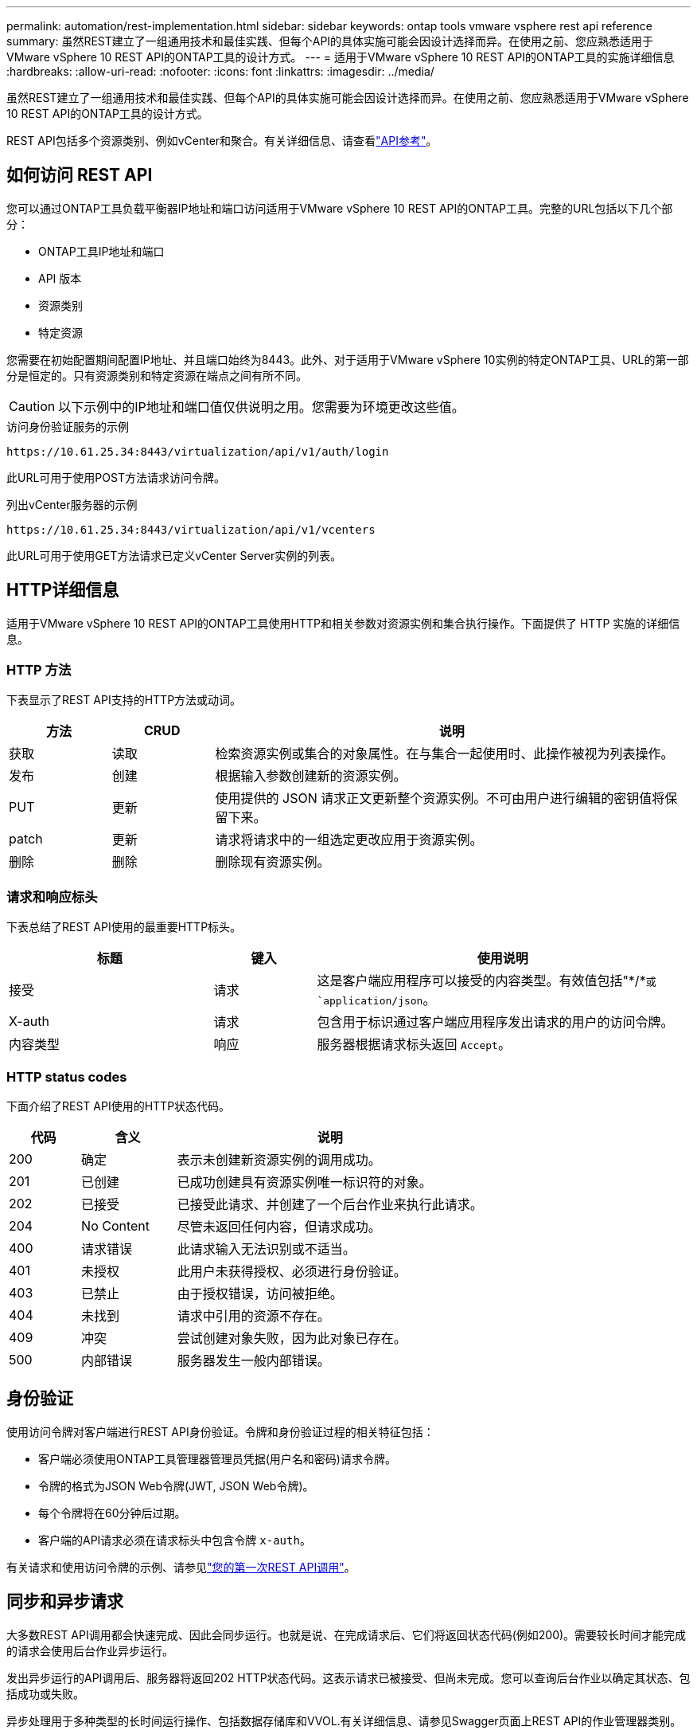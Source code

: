 ---
permalink: automation/rest-implementation.html 
sidebar: sidebar 
keywords: ontap tools vmware vsphere rest api reference 
summary: 虽然REST建立了一组通用技术和最佳实践、但每个API的具体实施可能会因设计选择而异。在使用之前、您应熟悉适用于VMware vSphere 10 REST API的ONTAP工具的设计方式。 
---
= 适用于VMware vSphere 10 REST API的ONTAP工具的实施详细信息
:hardbreaks:
:allow-uri-read: 
:nofooter: 
:icons: font
:linkattrs: 
:imagesdir: ../media/


[role="lead"]
虽然REST建立了一组通用技术和最佳实践、但每个API的具体实施可能会因设计选择而异。在使用之前、您应熟悉适用于VMware vSphere 10 REST API的ONTAP工具的设计方式。

REST API包括多个资源类别、例如vCenter和聚合。有关详细信息、请查看link:../automation/api-reference.html["API参考"]。



== 如何访问 REST API

您可以通过ONTAP工具负载平衡器IP地址和端口访问适用于VMware vSphere 10 REST API的ONTAP工具。完整的URL包括以下几个部分：

* ONTAP工具IP地址和端口
* API 版本
* 资源类别
* 特定资源


您需要在初始配置期间配置IP地址、并且端口始终为8443。此外、对于适用于VMware vSphere 10实例的特定ONTAP工具、URL的第一部分是恒定的。只有资源类别和特定资源在端点之间有所不同。


CAUTION: 以下示例中的IP地址和端口值仅供说明之用。您需要为环境更改这些值。

.访问身份验证服务的示例
`\https://10.61.25.34:8443/virtualization/api/v1/auth/login`

此URL可用于使用POST方法请求访问令牌。

.列出vCenter服务器的示例
`\https://10.61.25.34:8443/virtualization/api/v1/vcenters`

此URL可用于使用GET方法请求已定义vCenter Server实例的列表。



== HTTP详细信息

适用于VMware vSphere 10 REST API的ONTAP工具使用HTTP和相关参数对资源实例和集合执行操作。下面提供了 HTTP 实施的详细信息。



=== HTTP 方法

下表显示了REST API支持的HTTP方法或动词。

[cols="15,15,70"]
|===
| 方法 | CRUD | 说明 


| 获取 | 读取 | 检索资源实例或集合的对象属性。在与集合一起使用时、此操作被视为列表操作。 


| 发布 | 创建 | 根据输入参数创建新的资源实例。 


| PUT | 更新 | 使用提供的 JSON 请求正文更新整个资源实例。不可由用户进行编辑的密钥值将保留下来。 


| patch | 更新 | 请求将请求中的一组选定更改应用于资源实例。 


| 删除 | 删除 | 删除现有资源实例。 
|===


=== 请求和响应标头

下表总结了REST API使用的最重要HTTP标头。

[cols="30,15,55"]
|===
| 标题 | 键入 | 使用说明 


| 接受 | 请求 | 这是客户端应用程序可以接受的内容类型。有效值包括"\*/*`或 `application/json`。 


| X-auth | 请求 | 包含用于标识通过客户端应用程序发出请求的用户的访问令牌。 


| 内容类型 | 响应 | 服务器根据请求标头返回 `Accept`。 
|===


=== HTTP status codes

下面介绍了REST API使用的HTTP状态代码。

[cols="15,20,65"]
|===
| 代码 | 含义 | 说明 


| 200 | 确定 | 表示未创建新资源实例的调用成功。 


| 201 | 已创建 | 已成功创建具有资源实例唯一标识符的对象。 


| 202 | 已接受 | 已接受此请求、并创建了一个后台作业来执行此请求。 


| 204 | No Content | 尽管未返回任何内容，但请求成功。 


| 400 | 请求错误 | 此请求输入无法识别或不适当。 


| 401 | 未授权 | 此用户未获得授权、必须进行身份验证。 


| 403 | 已禁止 | 由于授权错误，访问被拒绝。 


| 404 | 未找到 | 请求中引用的资源不存在。 


| 409 | 冲突 | 尝试创建对象失败，因为此对象已存在。 


| 500 | 内部错误 | 服务器发生一般内部错误。 
|===


== 身份验证

使用访问令牌对客户端进行REST API身份验证。令牌和身份验证过程的相关特征包括：

* 客户端必须使用ONTAP工具管理器管理员凭据(用户名和密码)请求令牌。
* 令牌的格式为JSON Web令牌(JWT, JSON Web令牌)。
* 每个令牌将在60分钟后过期。
* 客户端的API请求必须在请求标头中包含令牌 `x-auth`。


有关请求和使用访问令牌的示例、请参见link:../automation/first-call.html["您的第一次REST API调用"]。



== 同步和异步请求

大多数REST API调用都会快速完成、因此会同步运行。也就是说、在完成请求后、它们将返回状态代码(例如200)。需要较长时间才能完成的请求会使用后台作业异步运行。

发出异步运行的API调用后、服务器将返回202 HTTP状态代码。这表示请求已被接受、但尚未完成。您可以查询后台作业以确定其状态、包括成功或失败。

异步处理用于多种类型的长时间运行操作、包括数据存储库和VVOL.有关详细信息、请参见Swagger页面上REST API的作业管理器类别。
